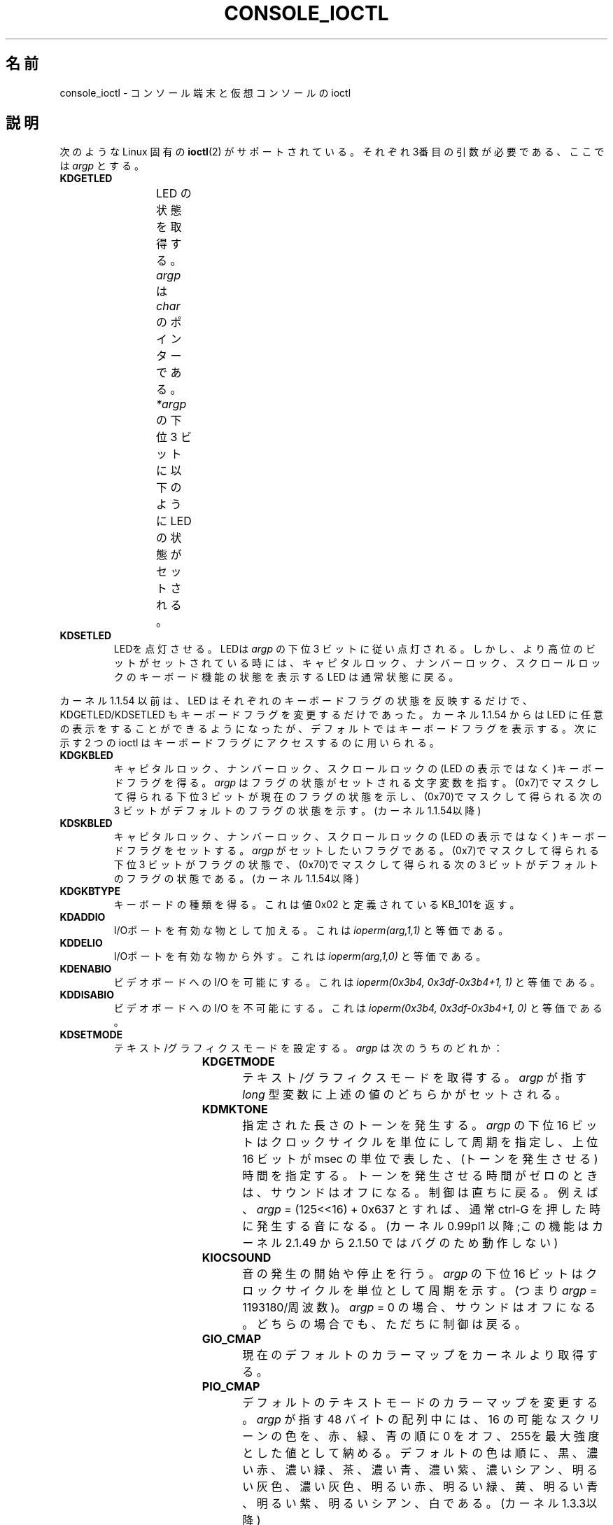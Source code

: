 .\" Copyright (c) 1995 Jim Van Zandt <jrv@vanzandt.mv.com> and aeb
.\" Sun Feb 26 11:46:23 MET 1995
.\"
.\" %%%LICENSE_START(GPLv2+_DOC_FULL)
.\" This is free documentation; you can redistribute it and/or
.\" modify it under the terms of the GNU General Public License as
.\" published by the Free Software Foundation; either version 2 of
.\" the License, or (at your option) any later version.
.\"
.\" The GNU General Public License's references to "object code"
.\" and "executables" are to be interpreted as the output of any
.\" document formatting or typesetting system, including
.\" intermediate and printed output.
.\"
.\" This manual is distributed in the hope that it will be useful,
.\" but WITHOUT ANY WARRANTY; without even the implied warranty of
.\" MERCHANTABILITY or FITNESS FOR A PARTICULAR PURPOSE.  See the
.\" GNU General Public License for more details.
.\"
.\" You should have received a copy of the GNU General Public
.\" License along with this manual; if not, see
.\" <http://www.gnu.org/licenses/>.
.\" %%%LICENSE_END
.\"
.\" Modified, Sun Feb 26 15:04:20 1995, faith@cs.unc.edu
.\" Modified, Thu Apr 20 22:08:17 1995, jrv@vanzandt.mv.com
.\" Modified, Mon Sep 18 22:32:47 1995, hpa@storm.net (H. Peter Anvin)
.\" FIXME The following are not documented:
.\"     KDFONTOP (since 2.1.111)
.\"     KDGKBDIACRUC (since 2.6.24)
.\"     KDSKBDIACR
.\"     KDSKBDIACRUC (since 2.6.24)
.\"     KDKBDREP (since 2.1.113)
.\"     KDMAPDISP (not implemented as at 2.6.27)
.\"     KDUNMAPDISP (not implemented as at 2.6.27)
.\"     VT_LOCKSWITCH (since 1.3.47, needs CAP_SYS_TTY_CONFIG)
.\"     VT_UNLOCKSWITCH (since 1.3.47, needs CAP_SYS_TTY_CONFIG)
.\"     VT_GETHIFONTMASK (since 2.6.18)
.\"
.\"*******************************************************************
.\"
.\" This file was generated with po4a. Translate the source file.
.\"
.\"*******************************************************************
.\"
.\" Japanese Version Copyright (c) 1996,1997 TAKAHASHI Mutsuji
.\"				   1998      ISHIKAWA Mutsumi
.\"                               all rights reserved.
.\" Translated Sun Jan 11 03:24:14 JST 1998
.\"         by TAKAHASHI Mutsuji <muz@ilp.iijnet.or.jp>
.\"            and ISHIKAWA Mutsumi <ishikawa@linux.or.jp>
.\" Updated 2013-03-26, Akihiro MOTOKI <amotoki@gmail.com>
.\" Updated 2013-07-22, Akihiro MOTOKI <amotoki@gmail.com>
.\" Updated 2013-07-31, Akihiro MOTOKI <amotoki@gmail.com>
.\" Updated 2013-08-16, Akihiro MOTOKI <amotoki@gmail.com>
.\"
.TH CONSOLE_IOCTL 4 2009\-02\-28 Linux "Linux Programmer's Manual"
.SH 名前
console_ioctl \- コンソール端末と仮想コンソールの ioctl
.SH 説明
次のような Linux 固有の \fBioctl\fP(2)  がサポートされている。 それぞれ3番目の引数が必要である、ここでは \fIargp\fP とする。
.TP 
\fBKDGETLED\fP
LED の状態を取得する。 \fIargp\fP は \fIchar\fP のポインターである。 \fI*argp\fP の下位 3 ビットに以下のように LED
の状態がセットされる。
.TS
l l l.
LED_CAP 	0x04	キャピタルロック LED 点灯
LEC_NUM 	0x02	ナンバーロック LED 点灯
LED_SCR 	0x01	スクロールロック LED 点灯
.TE
.TP 
\fBKDSETLED\fP
LEDを点灯させる。LEDは \fIargp\fP の下位 3 ビットに従い点灯される。 しかし、より高位のビットがセットされている時には、キャピタルロック、
ナンバーロック、スクロールロックのキーボード機能の状態を表示する LED は 通常状態に戻る。
.LP
カーネル 1.1.54 以前は、LED はそれぞれのキーボードフラグの状態を反映するだけで、KDGETLED/KDSETLED
もキーボードフラグを変更するだけであった。 カーネル 1.1.54 からは LED に任意の表示をすることができるようになったが、
デフォルトではキーボードフラグを表示する。 次に示す 2 つの ioctl はキーボードフラグにアクセスするのに用いられる。
.TP 
\fBKDGKBLED\fP
キャピタルロック、ナンバーロック、スクロールロックの(LED の表示では なく)キーボードフラグを得る。 \fIargp\fP
はフラグの状態がセットされる文字変数を指す。 (0x7)でマスクして得られる下位 3 ビットが現在のフラグの状態を示し、
(0x70)でマスクして得られる次の 3 ビットがデフォルトのフラグの状態を 示す。(カーネル 1.1.54以降)
.TP 
\fBKDSKBLED\fP
キャピタルロック、ナンバーロック、スクロールロックの(LED の表示ではなく)  キーボードフラグをセットする。 \fIargp\fP
がセットしたいフラグである。 (0x7)でマスクして得られる下位 3 ビットがフラグの状態で、(0x70)でマスクして 得られる次の 3
ビットがデフォルトのフラグの状態である。(カーネル 1.1.54以降)
.TP 
\fBKDGKBTYPE\fP
キーボードの種類を得る。これは値 0x02 と定義されている KB_101を返す。
.TP 
\fBKDADDIO\fP
I/Oポートを有効な物として加える。これは \fIioperm(arg,1,1)\fP と等価である。
.TP 
\fBKDDELIO\fP
I/Oポートを有効な物から外す。これは \fIioperm(arg,1,0)\fP と等価である。
.TP 
\fBKDENABIO\fP
ビデオボードへの I/O を可能にする。 これは \fIioperm(0x3b4, 0x3df\-0x3b4+1, 1)\fP と等価である。
.TP 
\fBKDDISABIO\fP
ビデオボードへの I/O を不可能にする。 これは \fIioperm(0x3b4, 0x3df\-0x3b4+1, 0)\fP と等価である。
.TP 
\fBKDSETMODE\fP
テキスト/グラフィクスモードを設定する。 \fIargp\fP は次のうちのどれか：

.TS
l l.
KD_TEXT	0x00
KD_GRAPHICS	0x01
.TE
.TP 
\fBKDGETMODE\fP
テキスト/グラフィクスモードを取得する。 \fIargp\fP が指す \fIlong\fP 型変数に 上述の値のどちらかがセットされる。
.TP 
\fBKDMKTONE\fP
指定された長さのトーンを発生する。 \fIargp\fP の下位 16 ビットはクロックサイクルを単位にして周期を指定し、 上位 16 ビットが msec
の単位で表した、(トーンを発生させる)時間を指定する。 トーンを発生させる時間がゼロのときは、サウンドはオフになる。 制御は直ちに戻る。
例えば、\fIargp\fP = (125<<16) + 0x637 とすれば、通常 ctrl\-G を押した時に 発生する音になる。
(カーネル 0.99pl1 以降;この機能は カーネル 2.1.49 から 2.1.50 ではバグのため動作しない)
.TP 
\fBKIOCSOUND\fP
音の発生の開始や停止を行う。 \fIargp\fP の下位 16 ビットはクロックサイクルを単位として周期を示す。 (つまり \fIargp\fP =
1193180/周波数)。 \fIargp\fP = 0 の場合、サウンドはオフになる。 どちらの場合でも、ただちに制御は戻る。
.TP 
\fBGIO_CMAP\fP
現在のデフォルトのカラーマップをカーネルより取得する。
.TP 
\fBPIO_CMAP\fP
デフォルトのテキストモードのカラーマップを変更する。 \fIargp\fP が指す 48 バイトの配列中には、16 の可能なスクリーンの色を、
赤、緑、青の順に 0 をオフ、255を最大強度とした値として納める。 デフォルトの色は順に、黒、濃い赤、濃い緑、茶、濃い青、濃い紫、濃いシアン、
明るい灰色、濃い灰色、明るい赤、明るい緑、黄、明るい青、明るい紫、 明るいシアン、白である。(カーネル 1.3.3以降)
.TP 
\fBGIO_FONT\fP
拡張された形式で 256 文字のスクリーンフォントを得る。 \fIargp\fP は 8192 バイトの配列を指す。 現在ロードされているフォントが 512
文字のフォントであるか、コンソールが テキストモードでない時には失敗し \fBEINVAL\fP のエラーコードを返す。
.TP 
\fBGIO_FONTX\fP
スクリーンフォントとそれに関連した情報を取得する。 \fIargp\fP は構造体 consolefontdesc (\fBPIO_FONTX\fP
を参照のこと)を指す。 関数呼び出しのときには、\fIcharcount\fP には、\fIchardata\fP が指す
バッファにおさまる最大の文字数をセットしなければならない。 関数呼び出しから戻った時には \fIcharcount\fP と \fIcharheight\fP
には、 現在ロードされているフォントの該当するデータが収められている。 配列 \fIchardata\fP には、最初に \fIcharcount\fP
にいれた値によって フォントを収めるのに十分なスペースがあるとわかればフォントデータが収められる。 そうでない時には、バッファは変更されず、
\fIerrno\fP に \fBENOMEM\fP が セットされる(カーネル 1.3.1 以降)。
.TP 
\fBPIO_FONT\fP
256 文字のフォントをセットする。EGA/VGA キャラクタージェネレーター (character generator) にフォントをロードする。
\fIargp\fP は、8192 バイト(一文字 32 バイト)のマップを指す。 マップのうち、最初の \fIN\fP のみが 8x\fIN\fP のフォントのために
用いられる(0 < \fIN\fP <= 32)。 この呼び出しをすると Unicode のマッピングが無効になる。
.TP 
\fBPIO_FONTX\fP
スクリーンフォントと、それに関連するレンダリング情報をセットする。 \fIargp\fP は、以下の構造体を指す。

.in +4n
.nf
struct consolefontdesc {
    unsigned short charcount;  /* フォントの文字数
                                  (256 または 512) */
    unsigned short charheight; /* 一文字の走査線の数
                                  (1\-32) */
    char          *chardata;   /* 展開されたフォントデータ */
};
.fi
.in

必要ならスクリーンは適当にサイズ変更され、\fBSIGWINCH\fP が適切な プロセスに送られる。 このコールにより Unicode
のマッピングが無効になる。
.TP 
\fBPIO_FONTRESET\fP
スクリーンフォント、サイズ、 Unicode マッピングをブート時のデフォルト値に リセットする。\fIargp\fP は用いられないが、将来のバージョンの
Linux との互換性を保つために NULL にセットすべきである。
.TP 
\fBGIO_SCRNMAP\fP
スクリーンマッピングをカーネルより取得する。\fIargp\fP はサイズ E_TABSZ の
領域を指す。その領域には各キャラクターを表示するのに用いられるフォントの 位置がロードされている。 この呼び出しは現在ロードされているフォントが 256
文字よりも多い時には 無意味な情報を返す事が多い。
.TP 
\fBGIO_UNISCRNMAP\fP
フル Unicode スクリーンマッピングをカーネルより取得する。 \fIargp\fP はサイズ \fIE_TABSZ*sizeof(unsigned
short)\fP の領域を指す。 その領域には各キャラクターを示す Unicode がロードされている。 U+F000 に始まる Unicode
の特別な集合は、「フォント直接な (direct to font)」 マッピングを示すのに用いられる (カーネル 1.3.1 以降)。
.TP 
\fBPIO_SCRNMAP\fP
「ユーザー定義可能な(user definable)」(4番目の)テーブルをカーネルに
ロードする。そのテーブルは各バイトをスクリーンシンボルにマッピングする。 \fIargp\fP はサイズE_TABSZの領域を指す。
.TP 
\fBPIO_UNISCRNMAP\fP
「ユーザー定義可能な」(4番目の)テーブルをカーネルにロードする。 そのテーブルは各バイトをユニコードにマッピングし、その後、
現在ロードされているユニコードからフォントへのマップに従い スクリーンシンボルに変換される。 U+F000
に始まるユニコードは直接フォントシンボルにマッピングするのに 使える(カーネル 1.3.1 以降)
.TP 
\fBGIO_UNIMAP\fP
Unicode からフォントへのマッピングをカーネルから取得する。 \fIargp\fP は、

.in +4n
.nf
struct unimapdesc {
    unsigned short  entry_ct;
    struct unipair *entries;
};
.fi
.in

という構造体を指す。 ここで \fIentries\fP は以下の構造体の配列へのポインターである。

.in +4n
.nf
struct unipair {
    unsigned short unicode;
    unsigned short fontpos;
};
.fi
.in

(カーネル 1.1.92 以降)
.TP 
\fBPIO_UNIMAP\fP
Unicode からフォントへのマッピングをカーネルにセットする。 \fIargp\fP は構造体 \fIstruct unimapdesc\fP
へのポインターである。 (カーネル 1.1.92 以降)
.TP 
\fBPIO_UNIMAPCLR\fP
テーブルをクリアし、その事をハシュアルゴリズムに伝える。 \fIargp\fPは

.in +4n
.nf
struct unimapinit {
    unsigned short advised_hashsize;  /* 0 if no opinion */
    unsigned short advised_hashstep;  /* 0 if no opinion */
    unsigned short advised_hashlevel; /* 0 if no opinion */
};
.fi
.in

(カーネル 1.1.92 以降)
.TP 
\fBKDGKBMODE\fP
現在のキーボードモードを取得する。\fIargp\fP の指す \fIlong\fP 型変数が、 次のうちのどれかに設定される。

.TS
l l.
K_RAW	0x00
K_XLATE	0x01
K_MEDIUMRAW	0x02
K_UNICODE	0x03
.TE
.TP 
\fBKDSKBMODE\fP
現在のキーボードモードを設定する。 \fIargp\fP は上記の値のうちのどれかに等しい \fIlong\fP にする。
.TP 
\fBKDGKBMETA\fP
メタキーハンドリングモード(meta key handling mode)を取得する。 \fIargp\fP が指す \fIlong\fP
型変数は、次のうちのどれかに設定される。

.TS
l l l.
K_METABIT	0x03	上位ビットをセット
K_ESCPREFIX	0x04	エスケーププレフィックス
.TE
.TP 
\fBKDSKBMETA\fP
メタキーハンドリングモードを設定する。 \fIargp\fP は上記の値のどれかに等しい \fIlong\fP にする。
.TP 
\fBKDGKBENT\fP
キーコードをアクションコードに変換するキー変換表のエントリーの一つを 取得する。 \fIargp\fP は、

.in +4n
.nf
struct kbentry {
    unsigned char  kb_table;
    unsigned char  kb_index;
    unsigned short kb_value;
};
.fi
.in

へのポインターである。 最初の2つの要素、\fIkb_table\fP には選択するキーテーブル (0 <= \fIkb_table\fP <
MAX_NR_KEYMAPS)、\fIkb_index\fP にはキーコード(0 <= \fIkb_index\fP <
NR_KEYS)を設定する。 \fIkb_value\fP は対応するアクションコード、または、そのようなキーが ないときには
K_HOLE、\fIkb_table\fP が無効な時には K_NOSUCHMAP に設定される。
.TP 
\fBKDSKBENT\fP
変換テーブルのエントリーの一つを設定する。\fIargp\fP は 構造体 \fIstruct kbentry\fP へのポインターである。
.TP 
\fBKDGKBSENT\fP
ファンクションキーの文字列を取得する。\fIargp\fP は 以下の構造体へのポインターである。

.in +4n
.nf
struct kbsentry {
    unsigned char kb_func;
    unsigned char kb_string[512];
};
.fi
.in

\fIkb_func\fP 番目のファンクションキーのアクションコードに対応する (ヌルで終端された) 文字列が \fIkb_string\fP に設定される。
.TP 
\fBKDSKBSENT\fP
ファンクションキーの文字列のエントリーを設定する。\fIargp\fP は、 構造体 \fIstruct kbsentry\fP へのポインターである。
.TP 
\fBKDGKBDIACR\fP
カーネルのアクセントテーブル(accent table)を読み込む。\fIargp\fPは、 次の構造体へのポインターである。

.in +4n
.nf
struct kbdiacrs {
    unsigned int   kb_cnt;
    struct kbdiacr kbdiacr[256];
};
.fi
.in

ここで、\fIkb_cnt\fP は配列中のエントリーの個数で、個々のエントリーは 以下の構造体である。

.in +4n
.nf
struct kbdiacr {
    unsigned char diacr;
    unsigned char base;
    unsigned char result;
};
.fi
.in
.TP 
\fBKDGETKEYCODE\fP
カーネルの(スキャンコードからキーコードへ 変換する)キーコードテーブルエントリーを読み込む。 \fIargp\fP は、

.in +4n
.nf
struct kbkeycode {
    unsigned int scancode;
    unsigned int keycode;
};
.fi
.in

へのポインターである。 \fIkeycode\fP は、\fIscancode\fP に対応した値に設定される。(ただし、89 <= \fIscancode\fP
<= 255 のみについて。1 <= \fIscancode\fP <= 88 では \fIkeycode\fP ==
\fIscancode\fP である。)  (カーネル 1.1.63 以降)
.TP 
\fBKDSETKEYCODE\fP
カーネルのキーコードテーブルエントリーを書き込む。\fIargp\fP は構造体 \fIstruct kbkeycode\fP へのポインターである。 (カーネル
1.1.63 以降)
.TP 
\fBKDSIGACCEPT\fP
この関数呼び出しは、特別な組合せでキーを押した時に発生するシグナル \fIargp\fP (1 <= \fIargp\fP <= NSIG)
を進んで受け付けるかどうかを示す。 (\fIlinux/drivers/char/keyboard.c\fP の \fIspawn_console\fP()
を見よ。)
.TP 
\fBVT_OPENQRY\fP
最初の空いている(まだオープンされていない)コンソールを返す。 \fIargp\fP の指す \fIint\fP 型の整数には、vt の番号がセットされる (1
<= \fI*argp\fP <= MAX_NR_CONSOLES)。
.TP 
\fBVT_GETMODE\fP
アクティブな vt のモードを取得する。 \fIargp\fP は、

.in +4n
.nf
struct vt_mode {
   char mode;     /* vt mode */
   char waitv;    /* if set, hang on writes if not active */
   short relsig;  /* signal to raise on release req */
   short acqsig;  /* signal to raise on acquisition */
   short frsig;   /* unused (set to 0) */
};
.fi
.in

という構造体を指すポインタであり、 アクティブな vt のモードがセットされる。 \fImode\fP は次のどれかに設定される。

.TS
l l.
VT_AUTO	自動 vt 切替
VT_PROCESS	プロセス制御切替
VT_ACKACQ	アクノリッジ切替
.TE
.TP 
\fBVT_SETMODE\fP
アクティブな vt のモードを設定する。\fIargp\fP は構造体 \fIstruct vt_mode\fP への ポインターである。
.TP 
\fBVT_GETSTATE\fP
グローバルな vt の状態の情報を取得する。\fIargp\fPは、

.in +4n
.nf
struct vt_stat {
   unsigned short v_active;  /* active vt */
   unsigned short v_signal;  /* signal to send */
   unsigned short v_state;   /* vt bit mask */
};
.fi
.in

へのポインターである。 使用されているそれぞれの vt につき \fIv_state\fP の対応するビットが セットされる。 (カーネルl 1.0 から
1.1.92 まで)
.TP 
\fBVT_RELDISP\fP
ディスプレーを解放する。
.TP 
\fBVT_ACTIVATE\fP
\fIargp\fP (1 <= \fIargp\fP <= MAX_NR_CONSOLES)の vt に切替える。
.TP 
\fBVT_WAITACTIVE\fP
\fIargp\fPの vt がアクティブになるまで待つ。
.TP 
\fBVT_DISALLOCATE\fP
\fIargp\fP の vt に結びつけられたメモリーを解放する。 (カーネル 1.1.54 以降)
.TP 
\fBVT_RESIZE\fP
カーネルが認識するスクリーンサイズを設定する。\fIargp\fP は、

.in +4n
.nf
struct vt_sizes {
   unsigned short v_rows;       /* # rows */
   unsigned short v_cols;       /* # columns */
   unsigned short v_scrollsize; /* no longer used */
};
.fi
.in

へのポインターである。 これはビデオモードを変更しない事に注意。 \fBresizecons\fP(8)  を見よ(カーネル 1.1.54 以降)。
.TP 
\fBVT_RESIZEX\fP
カーネルが認識する各種のスクリーンパラメータを設定する。\fIargp\fP は、 以下の構造体へのポインターである。

.in +4n
.nf
struct vt_consize {
    unsigned short v_rows;  /* number of rows */
    unsigned short v_cols;  /* number of columns */
    unsigned short v_vlin;  /* number of pixel rows
                               on screen */
    unsigned short v_clin;  /* number of pixel rows
                               per character */
    unsigned short v_vcol;  /* number of pixel columns
                               on screen */
    unsigned short v_ccol;  /* number of pixel columns
                               per character */
};
.fi
.in

パラメータはゼロであってもよい。そのときは「変更しないこと」を 意味するが、複数のパラメータが設定された時にはそれらの間で矛盾が
ないようにしなければならない。 この関数呼び出しによってもビデオモードは変更されない事に注意。 \fBresizecons\fP(8)  を参照の事(カーネル
1.3.3 以降)。
.PP
以下の ioctl がどのように動作をするかは、\fIargp\fP が指す構造体の 最初のバイト(ここでは \fIsubcode\fP と呼ぶ)に依存する。
これらの呼出しは、スーパーユーザーか現在の端末のオーナにのみ許される。
.TP 
\fBTIOCLINUX, subcode=0\fP
スクリーンをダンプ(dump)する カーネル 1.1.92 以降でなくなった(1.1.92 以降では、代わりに \fI/dev/vcsN\fP または
\fI/dev/vcsaN\fP より読み込む)。
.TP 
\fBTIOCLINUX, subcode=1\fP
タスク情報を取得する。カーネル 1.1.92 でなくなった。
.TP 
\fBTIOCLINUX, subcode=2\fP
選択を設定する。 \fIargp\fP が指すのは、
.in +4n
.nf

struct {
   char subcode;
   short xs, ys, xe, ye;
   short sel_mode;
}

.fi
.in
であり、ここで \fIxs\fP と \fIys\fP は始めの桁と行で、\fIxe\fP と \fIye\fP は終りの桁と 行である。 (左上の隅が 桁=行=1 )
\fIsel_mode\fP は 0 が文字毎の選択で、1は語毎の選択、2は行毎の選択を 意味する。 示されたスクリーン上の文字はハイライト表示され
\fIdevices/char/console.c\fP の 静的配列 sel_buffer に保存される。
.TP 
\fBTIOCLINUX, subcode=3\fP
選択したものをペーストする。 選択バッファ中の文字 が \fIfd\fP に書き出される。
.TP 
\fBTIOCLINUX, subcode=4\fP
スクリーンをアンブランク(unblank)する。
.TP 
\fBTIOCLINUX, subcode=5\fP
語毎の選択のための「語」中の文字を規定している 256 ビットのルックアップ テーブルの内容を設定する(カーネル 1.1.32 以降)。
.TP 
\fBTIOCLINUX, subcode=6\fP
\fIargp\fP は文字変数を指すポインタで、その内容がカーネル変数 \fIshift_state\fPの値に設定される(カーネル 1.1.32 以降)。
.TP 
\fBTIOCLINUX, subcode=7\fP
\fIargp\fP は文字変数を指すポインタで、その内容がカーネル変数 \fIreport_mouse\fP の値に設定される(カーネル 1.1.33 以降)。
.TP 
\fBTIOCLINUX, subcode=8\fP
スクリーン幅、スクリーン高さ、カーソル位置、全ての文字属性の組をダンプする (カーネル 1.1.67 から 1.1.91までのみ。 カーネル
1.1.92 以降では \fI/dev/vcsa*\fP より読み込む)。
.TP 
\fBTIOCLINUX, subcode=9\fP
スクリーン幅、スクリーン高さ、カーソル位置、全ての文字属性の組を復元する (カーネル 1.1.67 から 1.1.91 までのみ。 カーネル
1.1.92 以降では \fI/dev/vcsa*\fP に書き込む)。
.TP 
\fBTIOCLINUX, subcode=10\fP
新世代モニターのパワーセーブ機能を制御する。 VESA スクリーンブランキングモードが \fIargp[1]\fPに設定される。
その値はスクリーンブランキングがどのように行われるかを示す。以下がその 値である。
.RS
.IP 0: 3
スクリーンブランキングなし。
.IP 1:
現在のビデオアダプターレジスタが保存されたあと、 コントローラは垂直同期パルスをオフにするようプログラムされる。 これにより
モニターは「スタンバイ」モードに入る。 モニターに Off_Mode タイマが備わっておれば、 最終的にはモニターが自分で電源を落とす。
.IP 2:
現在の設定を保存した後、垂直、水平同期パルスがオフになる。 これによりモニターは「オフ」モードになる。 モニターに Off_Mode
タイマーがない時、または、blank_timer がタイムアウトしたらすぐにモニターの電源を落したいときにこの選択肢を選ぶ。
(\fI注意\fP：頻繁にモニターの電源を切るとモニターを痛める。) (1.1.76 以降)
.RE
.SH 返り値
成功時には 0 が返される。エラーの場合 \-1 が返され、 \fIerrno\fP が設定される。
.SH エラー
\fIerrno\fP は次のような値をとる:
.TP 
\fBEBADF\fP
ファイルディスクリプタが無効。
.TP 
\fBENOTTY\fP
ファイルディスクリプタがキャラクタ・スペシャルデバイスと関連付けられて いない。または、要求されたものがそれに当てはまらない。
.TP 
\fBEINVAL\fP
ファイルディスクリプタまたは \fIargp\fP が無効。
.TP 
\fBEPERM\fP
権限が不十分。
.SH 注意
\fB警告\fP: このマニュアルページを Linux のコンソール ioctl を文書化したものと思わない事。
これは、興味がある人がソースを読むことの代わりになるように用意した物である。 ioctl は文書化されない Linux の内部機能であって、警告なしに
変更されることがある。 (そして、このページはカーネル 1.1.94 のときの状況を記述した物で、それは 以前のバージョンと比べれば、多くの違いがある)

ioctl はカーネルと、ある特定のよく知られたプログラムとの情報交換のために 導入される事が非常に多い(fdisk, hdparm,
setserial,tunelp, loadkeys, selection, setfont など)。そのため ioctl
の動作は、その特定のプログラムが 必要とした時には変更になる。

これらの ioctl を使ったプログラムは他のバージョンの UNIX との互換性が ないし、古いバージョンの Linux
では、走らない。さらに将来のバージョンの Linux では走らなくなるかも知れない。

POSIX 機能を使いなさい。
.SH 関連項目
\fBdumpkeys\fP(1), \fBkbd_mode\fP(1), \fBloadkeys\fP(1), \fBmknod\fP(1), \fBsetleds\fP(1),
\fBsetmetamode\fP(1), \fBexecve\fP(2), \fBfcntl\fP(2), \fBioperm\fP(2), \fBtermios\fP(3),
\fBconsole\fP(4), \fBconsole_codes\fP(4), \fBmt\fP(4), \fBsd\fP(4), \fBtty\fP(4),
\fBtty_ioctl\fP(4), \fBttyS\fP(4), \fBvcs\fP(4), \fBvcsa\fP(4), \fBcharsets\fP(7),
\fBmapscrn\fP(8), \fBresizecons\fP(8), \fBsetfont\fP(8)

\fI/usr/include/linux/kd.h\fP, \fI/usr/include/linux/vt.h\fP
.SH この文書について
この man ページは Linux \fIman\-pages\fP プロジェクトのリリース 3.65 の一部
である。プロジェクトの説明とバグ報告に関する情報は
http://www.kernel.org/doc/man\-pages/ に書かれている。
